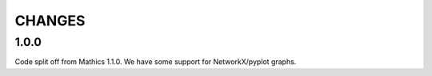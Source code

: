 CHANGES
=======


1.0.0
-----

Code split off from Mathics 1.1.0. We have some support for NetworkX/pyplot graphs.
